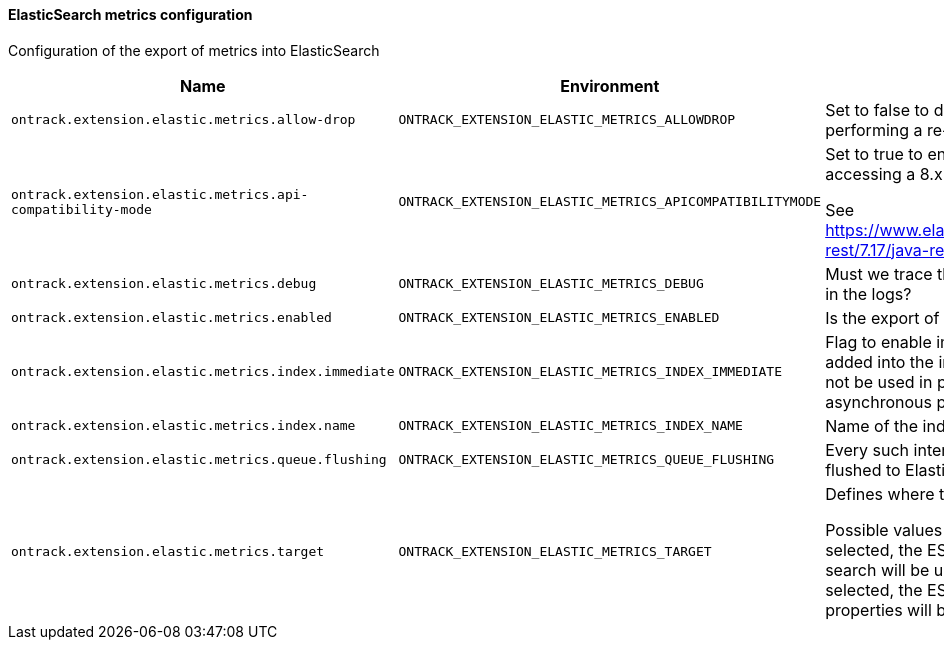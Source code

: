 [[net.nemerosa.ontrack.extension.elastic.metrics.ElasticMetricsConfigProperties]]
==== ElasticSearch metrics configuration


Configuration of the export of metrics into ElasticSearch

|===
| Name | Environment | Description | Default value | Notes

|`ontrack.extension.elastic.metrics.allow-drop`
|`ONTRACK_EXTENSION_ELASTIC_METRICS_ALLOWDROP`
|Set to false to disable the deletion of the index when performing a re-indexation
|`true`
|

|`ontrack.extension.elastic.metrics.api-compatibility-mode`
|`ONTRACK_EXTENSION_ELASTIC_METRICS_APICOMPATIBILITYMODE`
|
            Set to true to enable the API Compatibility mode when accessing a 8.x ES server.
            
            See https://www.elastic.co/guide/en/elasticsearch/client/java-rest/7.17/java-rest-high-compatibility.html
        
|`false`
|

|`ontrack.extension.elastic.metrics.debug`
|`ONTRACK_EXTENSION_ELASTIC_METRICS_DEBUG`
|Must we trace the behaviour of the export of the metrics in the logs?
|`false`
|

|`ontrack.extension.elastic.metrics.enabled`
|`ONTRACK_EXTENSION_ELASTIC_METRICS_ENABLED`
|Is the export of metrics to Elastic enabled?
|`false`
|

|`ontrack.extension.elastic.metrics.index.immediate`
|`ONTRACK_EXTENSION_ELASTIC_METRICS_INDEX_IMMEDIATE`
|
                Flag to enable immediate re-indexation after items are added
                into the index (used mostly for testing. It should not be
                used in production.
                If set to true, this overrides the asynchronous processing
                of the metrics
            
|`false`
|

|`ontrack.extension.elastic.metrics.index.name`
|`ONTRACK_EXTENSION_ELASTIC_METRICS_INDEX_NAME`
|Name of the index to contains all Ontrack metrics
|`ontrack_metrics`
|

|`ontrack.extension.elastic.metrics.queue.flushing`
|`ONTRACK_EXTENSION_ELASTIC_METRICS_QUEUE_FLUSHING`
|
                Every such interval, the current buffer of metrics is flushed
                to Elastic (expressed by default in minutes)
            
|`PT1M`
|

|`ontrack.extension.elastic.metrics.target`
|`ONTRACK_EXTENSION_ELASTIC_METRICS_TARGET`
|
            Defines where the Elastic metrics should be sent.
            
            Possible values are:
            * MAIN - When this option is selected, the ES instance used
            by Ontrack for the regular search will be used.
            * CUSTOM -When this option is selected, the ES instance defined
            by the metrics properties will be used.
        
|`MAIN`
|
|===
